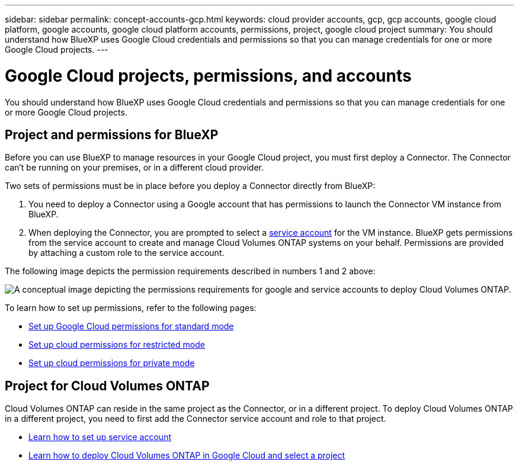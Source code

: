 ---
sidebar: sidebar
permalink: concept-accounts-gcp.html
keywords: cloud provider accounts, gcp, gcp accounts, google cloud platform, google accounts, google cloud platform accounts, permissions, project, google cloud project
summary: You should understand how BlueXP uses Google Cloud credentials and permissions so that you can manage credentials for one or more Google Cloud projects.
---

= Google Cloud projects, permissions, and accounts
:hardbreaks:
:nofooter:
:icons: font
:linkattrs:
:imagesdir: ./media/

[.lead]
You should understand how BlueXP uses Google Cloud credentials and permissions so that you can manage credentials for one or more Google Cloud projects.

== Project and permissions for BlueXP

Before you can use BlueXP to manage resources in your Google Cloud project, you must first deploy a Connector. The Connector can't be running on your premises, or in a different cloud provider.

Two sets of permissions must be in place before you deploy a Connector directly from BlueXP:

. You need to deploy a Connector using a Google account that has permissions to launch the Connector VM instance from BlueXP.

. When deploying the Connector, you are prompted to select a https://cloud.google.com/iam/docs/service-accounts[service account^] for the VM instance. BlueXP gets permissions from the service account to create and manage Cloud Volumes ONTAP systems on your behalf. Permissions are provided by attaching a custom role to the service account.

The following image depicts the permission requirements described in numbers 1 and 2 above:

image:diagram_permissions_gcp.png[A conceptual image depicting the permissions requirements for google and service accounts to deploy Cloud Volumes ONTAP.]

To learn how to set up permissions, refer to the following pages:

* link:task-set-up-permissions-google.html[Set up Google Cloud permissions for standard mode]
* link:task-prepare-restricted-mode.html#prepare-cloud-permissions[Set up cloud permissions for restricted mode]
* link:task-prepare-private-mode.html#prepare-cloud-permissions[Set up cloud permissions for private mode]

== Project for Cloud Volumes ONTAP

Cloud Volumes ONTAP can reside in the same project as the Connector, or in a different project. To deploy Cloud Volumes ONTAP in a different project, you need to first add the Connector service account and role to that project.

* link:task-creating-connectors-gcp.html#setting-up-gcp-permissions-to-create-a-connector[Learn how to set up service account]
* https://docs.netapp.com/us-en/cloud-manager-cloud-volumes-ontap/task-deploying-gcp.html[Learn how to deploy Cloud Volumes ONTAP in Google Cloud and select a project^]
